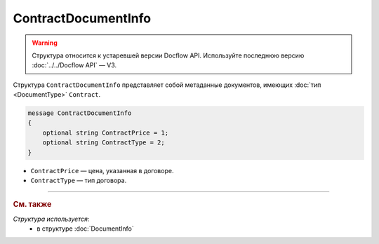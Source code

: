 ContractDocumentInfo
====================

.. warning::
	Структура относится к устаревшей версии Docflow API. Используйте последнюю версию :doc:`../../Docflow API` — V3.

Структура ``ContractDocumentInfo`` представляет собой метаданные документов, имеющих :doc:`тип <DocumentType>` ``Contract``.

.. code-block:: protobuf

    message ContractDocumentInfo
    {
        optional string ContractPrice = 1;
        optional string ContractType = 2;
    }

- ``ContractPrice`` — цена, указанная в договоре.
- ``ContractType`` — тип договора.

----

.. rubric:: См. также

*Структура используется:*
	- в структуре :doc:`DocumentInfo`